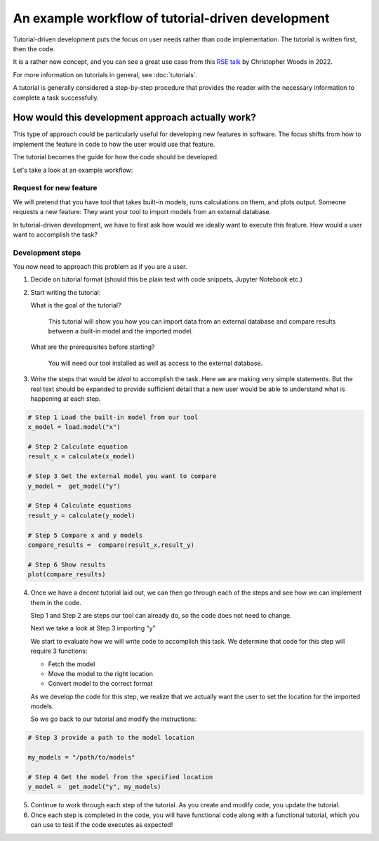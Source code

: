 .. _ttd_example:

An example workflow of tutorial-driven development
===================================================

Tutorial-driven development puts the focus on user needs rather than code implementation.
The tutorial is written first, then the code.

It is a rather new concept, and you can see a great use case from this `RSE talk <https://www.youtube.com/watch?v=XjpfgP2SPt8>`_
by Christopher Woods in 2022.

For more information on tutorials in general, see :doc:`tutorials`.

A tutorial is generally considered a step-by-step procedure that provides the reader with the necessary
information to complete a task successfully.

How would this development approach actually work?
--------------------------------------------------

This type of approach could be particularly useful for developing new features in software.
The focus shifts from how to implement the feature in code to how the user would use that feature.

The tutorial becomes the guide for how the code should be developed.

Let's take a look at an example workflow:

Request for new feature
~~~~~~~~~~~~~~~~~~~~~~~~

We will pretend that you have tool that takes built-in models, runs calculations on them, and plots output.
Someone requests a new feature: They want your tool to import models from an external database.

In tutorial-driven development, we have to first ask how would we ideally want to execute this feature.
How would a user want to accomplish the task?

Development steps
~~~~~~~~~~~~~~~~~~

You now need to approach this problem as if you are a user.


1.  Decide on tutorial format (should this be plain text with code snippets, Jupyter Notebook etc.)
2.  Start writing the tutorial:

    What is the goal of the tutorial?


       This tutorial will show  you how you can import data from an external database and compare results between a built-in model and the imported model.

    What are the prerequisites before starting?

      You will need our tool installed as well as access to the external database.

3. Write the steps that would be *ideal* to accomplish the task. Here we are making very simple statements. But the real text should be expanded
   to provide sufficient detail that a new user would be able to understand what is happening at each step.

.. code-block:: python

   # Step 1 Load the built-in model from our tool
   x_model = load.model("x")

   # Step 2 Calculate equation
   result_x = calculate(x_model)

   # Step 3 Get the external model you want to compare
   y_model =  get_model("y")

   # Step 4 Calculate equations
   result_y = calculate(y_model)

   # Step 5 Compare x and y models
   compare_results =  compare(result_x,result_y)

   # Step 6 Show results
   plot(compare_results)


4. Once we have a decent tutorial laid out, we can then go through each of the steps and see how we can implement
   them in the code.

   Step 1 and Step 2 are steps our tool can already do, so the code does not need to change.


   Next we take a look at Step 3 importing "y"

   We start to evaluate how we will write code to accomplish this task.
   We determine that code for this step will require 3 functions:

   -  Fetch the model
   -  Move the model to the right location
   -  Convert model to the correct format

   As we develop the code for this step, we realize that we actually want the user to set the location 
   for the imported models.


   So we go back to our tutorial and modify the instructions:


.. code-block:: python

  # Step 3 provide a path to the model location

  my_models = "/path/to/models"

  # Step 4 Get the model from the specified location
  y_model =  get_model("y", my_models)


5. Continue to work through each step of the tutorial. As you create and modify code, you update the tutorial.


6. Once each step is completed in the code, you will have functional code along with a functional tutorial, which you can 
   use to test if the code executes as expected!


